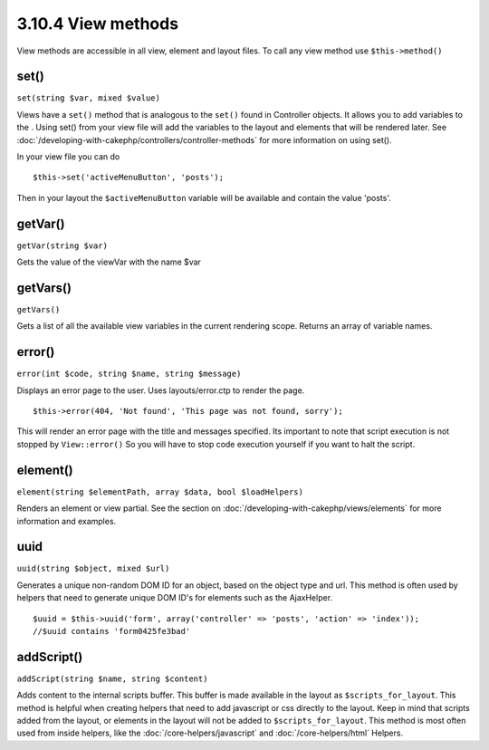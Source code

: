 3.10.4 View methods
-------------------

View methods are accessible in all view, element and layout files.
To call any view method use ``$this->method()``

set()
~~~~~

``set(string $var, mixed $value)``

Views have a ``set()`` method that is analogous to the ``set()``
found in Controller objects. It allows you to add variables to the
. Using set() from your view file will add the variables to the
layout and elements that will be rendered later. See
:doc:`/developing-with-cakephp/controllers/controller-methods` for more
information on using set().

In your view file you can do

::

        $this->set('activeMenuButton', 'posts');

Then in your layout the ``$activeMenuButton`` variable will be
available and contain the value 'posts'.

getVar()
~~~~~~~~

``getVar(string $var)``

Gets the value of the viewVar with the name $var

getVars()
~~~~~~~~~

``getVars()``

Gets a list of all the available view variables in the current
rendering scope. Returns an array of variable names.

error()
~~~~~~~

``error(int $code, string $name, string $message)``

Displays an error page to the user. Uses layouts/error.ctp to
render the page.

::

        $this->error(404, 'Not found', 'This page was not found, sorry');

This will render an error page with the title and messages
specified. Its important to note that script execution is not
stopped by ``View::error()`` So you will have to stop code
execution yourself if you want to halt the script.

element()
~~~~~~~~~

``element(string $elementPath, array $data, bool $loadHelpers)``

Renders an element or view partial. See the section on
:doc:`/developing-with-cakephp/views/elements` for more information and
examples.

uuid
~~~~

``uuid(string $object, mixed $url)``

Generates a unique non-random DOM ID for an object, based on the
object type and url. This method is often used by helpers that need
to generate unique DOM ID's for elements such as the AjaxHelper.

::

        $uuid = $this->uuid('form', array('controller' => 'posts', 'action' => 'index'));
        //$uuid contains 'form0425fe3bad'

addScript()
~~~~~~~~~~~

``addScript(string $name, string $content)``

Adds content to the internal scripts buffer. This buffer is made
available in the layout as ``$scripts_for_layout``. This method is
helpful when creating helpers that need to add javascript or css
directly to the layout. Keep in mind that scripts added from the
layout, or elements in the layout will not be added to
``$scripts_for_layout``. This method is most often used from inside
helpers, like the :doc:`/core-helpers/javascript` and
:doc:`/core-helpers/html` Helpers.
